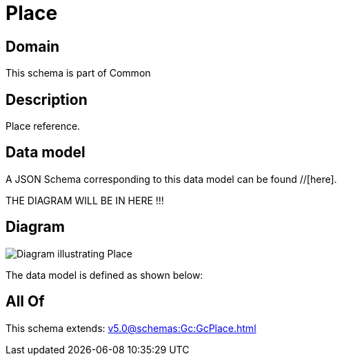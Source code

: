 = Place

[#domain]
== Domain

This schema is part of Common

[#description]
== Description
Place reference.


[#data_model]
== Data model

A JSON Schema corresponding to this data model can be found //[here].

THE DIAGRAM WILL BE IN HERE !!!

[#diagram]
== Diagram
image::Resource_Place.png[Diagram illustrating Place]


The data model is defined as shown below:


[#all_of]
== All Of

This schema extends: xref:v5.0@schemas:Gc:GcPlace.adoc[]
